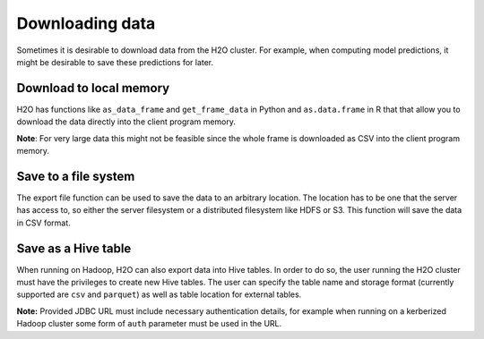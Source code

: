 Downloading data
----------------

Sometimes it is desirable to download data from the H2O cluster. For example, when computing model predictions, it might be desirable to save these predictions for later.

Download to local memory
~~~~~~~~~~~~~~~~~~~~~~~~

H2O has functions like ``as_data_frame`` and ``get_frame_data`` in Python and ``as.data.frame`` in R that that allow you to download the data directly into the client program memory.

**Note**: For very large data this might not be feasible since the whole frame is downloaded as CSV into the client program memory.

.. tabs::
   .. code-tab:: r R
	
		library(h2o)
		h2o.init()
		iris.hex <- h2o.importFile("iris/iris_wheader.csv")
		iris.df <- as.data.frame(iris.hex)
	  
   .. code-tab:: python
   
		import h2o
		h2o.init()
		iris_hex = h2o.import_file("iris/iris_wheader.csv")
		iris_csv_string = iris_hex.get_frame_data()
		iris_pd = iris_hex.as_data_frame(use_pandas=True)

Save to a file system
~~~~~~~~~~~~~~~~~~~~~

The export file function can be used to save the data to an arbitrary location. The location has to be one that the server has access to, so either the server filesystem or a distributed filesystem like HDFS or S3. This function will save the data in CSV format.

.. tabs::
   .. code-tab:: r R

		library(h2o)
		h2o.init()
		iris.hex <- h2o.importFile("iris/iris_wheader.csv")
		h2o.exportFile(iris.hex, path = "hdfs://path/in/hdfs/iris.csv")
	  
   .. code-tab:: python
   
		import h2o
		h2o.init()
		iris_hex = h2o.import_file("iris/iris_wheader.csv")
		h2o.export_file(iris_hex, path = "/tmp/pred.csv", force = True)

Save as a Hive table
~~~~~~~~~~~~~~~~~~~~

When running on Hadoop, H2O can also export data into Hive tables. In order to do so, the user running the H2O cluster must have the privileges to create new Hive tables. The user can specify the table name and storage format (currently supported are ``csv`` and ``parquet``) as well as table location for external tables.

.. tabs::
   .. code-tab:: r R

		library(h2o)
		h2o.init()
		iris.hex <- h2o.importFile("iris/iris_wheader.csv")
		h2o.save_to_hive(iris.hex, jdbc_url = "jdbc:hive2://hive-server:10000/default", table_name = "airlines")	

   .. code-tab:: python
   
		import h2o
		h2o.init()
		iris_hex = h2o.import_file("iris/iris_wheader.csv")
		iris_hex.save_to_hive(
			jdbc_url = "jdbc:hive2://hive-server:10000/default", 
			table_name = "airlines",
			format = "parquet",
			table_path = "/user/bob/tables/iris"
        )

**Note:** Provided JDBC URL must include necessary authentication details, for example when running on a kerberized Hadoop cluster some form of ``auth`` parameter must be used in the URL.
